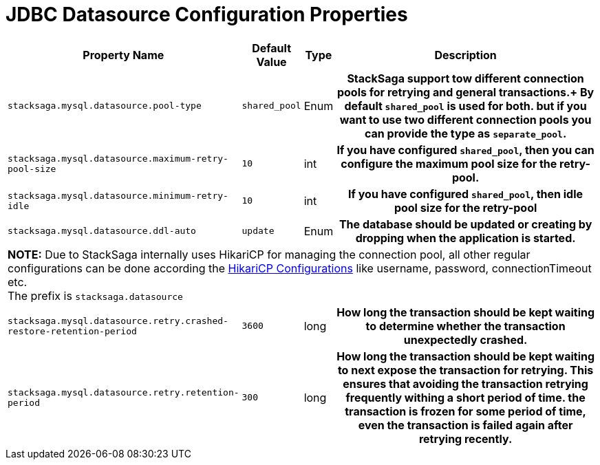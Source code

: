 = JDBC Datasource Configuration Properties

[cols="~,~,~,70h"]
|===
|Property Name|Default Value|Type|Description

|`stacksaga.mysql.datasource.pool-type` | `shared_pool`  | Enum | StackSaga support tow different connection pools for retrying and general transactions.+
By default `shared_pool` is used for both. but if you want to use two different connection pools you can provide the type as `separate_pool`.
|`stacksaga.mysql.datasource.maximum-retry-pool-size` | `10`  | int | If you have configured `shared_pool`, then you can configure the maximum pool size for the *retry-pool*.
|`stacksaga.mysql.datasource.minimum-retry-idle` | `10`  | int | If you have configured `shared_pool`, then idle pool size for the *retry-pool*
|`stacksaga.mysql.datasource.ddl-auto` | `update`  | Enum | The database should be updated or creating by dropping when the application is started.

4+|

*NOTE:* Due to StackSaga internally uses HikariCP for managing the connection pool, all other regular configurations can be done according the https://github.com/brettwooldridge/HikariCP?tab=readme-ov-file#gear-configuration-knobs-baby[HikariCP Configurations] like username, password, connectionTimeout etc. +
The prefix is `stacksaga.datasource`

|`stacksaga.mysql.datasource.retry.crashed-restore-retention-period` | `3600`  | long | How long the transaction should be kept waiting to determine whether the transaction unexpectedly crashed.

|`stacksaga.mysql.datasource.retry.retention-period` | `300`  | long | How long the transaction should be kept waiting to next expose the transaction for retrying. This ensures that avoiding the transaction retrying frequently withing a short period of time. the transaction is frozen for some period of time, even the transaction is failed again after retrying recently.
|===

